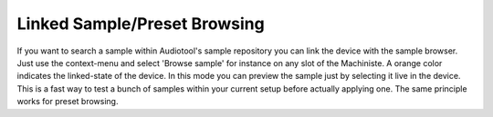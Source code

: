 Linked Sample/Preset Browsing
=============================

If you want to search a sample within Audiotool's sample repository you
can link the device with the sample browser. Just use the context-menu
and select 'Browse sample' for instance on any slot of the Machiniste. A
orange color indicates the linked-state of the device. In this mode you
can preview the sample just by selecting it live in the device. This is
a fast way to test a bunch of samples within your current setup before
actually applying one. The same principle works for preset browsing.
